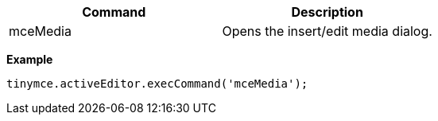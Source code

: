 |===
| Command | Description

| mceMedia
| Opens the insert/edit media dialog.
|===

*Example*

[source,js]
----
tinymce.activeEditor.execCommand('mceMedia');
----
